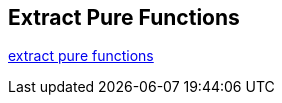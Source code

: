 
== Extract Pure Functions

http://blog.adrianbolboaca.ro/2015/02/extract-pure-functions/[extract pure functions]


